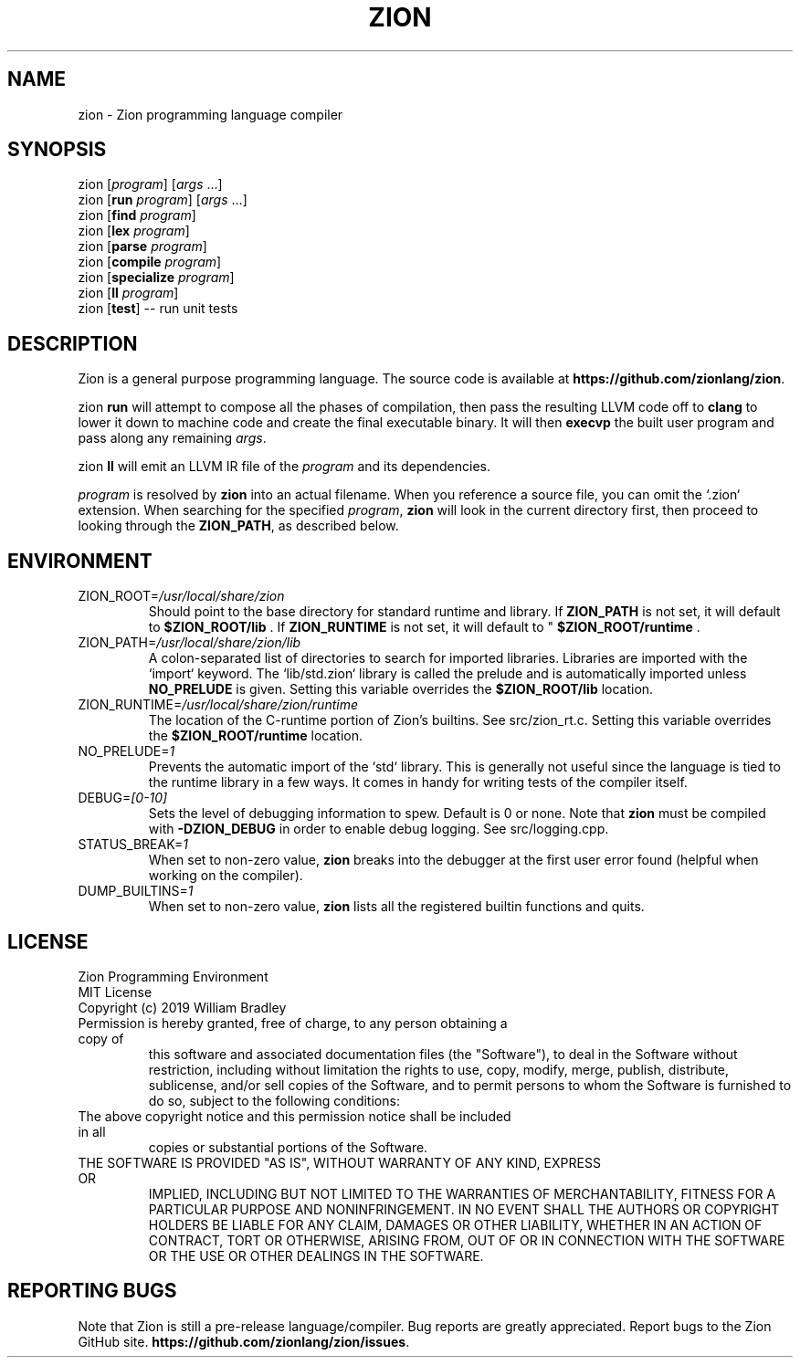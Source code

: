 .TH ZION 1
.SH NAME
zion \- Zion programming language compiler
.SH SYNOPSIS
zion [\fIprogram\fR] [\fIargs\fR ...]
.br
zion [\fBrun\fR \fIprogram\fR] [\fIargs\fR ...]
.br
zion [\fBfind\fR \fIprogram\fR]
.br
zion [\fBlex\fR \fIprogram\fR]
.br
zion [\fBparse\fR \fIprogram\fR]
.br
zion [\fBcompile\fR \fIprogram\fR]
.br
zion [\fBspecialize\fR \fIprogram\fR]
.br
zion [\fBll\fR \fIprogram\fR]
.br
zion [\fBtest\fR] \-\- run unit tests
.SH DESCRIPTION
.na
Zion is a general purpose programming language.
The source code is available at \fBhttps://github.com/zionlang/zion\fR.
.P
zion
.B run
will attempt to compose all the phases of compilation, then pass the resulting LLVM code off to
.B clang
to lower it down to machine code and create the final executable binary.
It will then
.B execvp
the built user program and pass along any remaining \fIargs\fR.
.br
.P
zion
.B ll
will emit an LLVM IR file of the
.I program
and its dependencies.
.P
.I program
is resolved by
.B zion
into an actual filename.
When you reference a source file, you can omit the `.zion` extension.
When searching for the specified \fIprogram\fR, \fBzion\fR will look in the current directory first, then proceed to looking through the \fBZION_PATH\fR, as described below.
.SH ENVIRONMENT
.TP
.br
ZION_ROOT=\fI/usr/local/share/zion\fR
Should point to the base directory for standard runtime and library.
If 
.B ZION_PATH
is not set, it will default to
.B $ZION_ROOT/lib
\&. If 
.B ZION_RUNTIME
is not set, it will default to "
.B $ZION_ROOT/runtime
\&.
.TP
.br
ZION_PATH=\fI/usr/local/share/zion/lib\fR
A colon-separated list of directories to search for imported libraries.
Libraries are imported with the `import` keyword.
The `lib/std.zion` library is called the prelude and is automatically imported unless 
.B NO_PRELUDE
is given. Setting this variable overrides the
.B $ZION_ROOT/lib
location.
.TP
.br
ZION_RUNTIME=\fI/usr/local/share/zion/runtime\fR
The location of the C-runtime portion of Zion's builtins. See src/zion_rt.c. Setting this variable overrides the
.B $ZION_ROOT/runtime
location.
.TP
.br
NO_PRELUDE=\fI1\fR
Prevents the automatic import of the `std` library.
This is generally not useful since the language is tied to the runtime library in a few ways.
It comes in handy for writing tests of the compiler itself.
.TP
.br
DEBUG=\fI[0-10]\fR
Sets the level of debugging information to spew.
Default is 0 or none.
Note that
.B zion
must be compiled with
.B \-DZION_DEBUG
in order to enable debug logging.
See src/logging.cpp.
.TP
.br
STATUS_BREAK=\fI1\fR
When set to non-zero value,
.B zion
breaks into the debugger at the first user error found (helpful when working on the compiler).
.TP
.br
DUMP_BUILTINS=\fI1\fR
When set to non-zero value,
.B zion
lists all the registered builtin functions and quits.
.SH LICENSE
.sp
Zion Programming Environment
.TP
.br
MIT License
.TP
.br
Copyright (c) 2019 William Bradley
.TP
.br
Permission is hereby granted, free of charge, to any person obtaining a copy of
this software and associated documentation files (the "Software"), to deal in
the Software without restriction, including without limitation the rights to
use, copy, modify, merge, publish, distribute, sublicense, and/or sell copies
of the Software, and to permit persons to whom the Software is furnished to do
so, subject to the following conditions:
.TP
.br
The above copyright notice and this permission notice shall be included in all
copies or substantial portions of the Software.
.TP
.br
THE SOFTWARE IS PROVIDED "AS IS", WITHOUT WARRANTY OF ANY KIND, EXPRESS OR
IMPLIED, INCLUDING BUT NOT LIMITED TO THE WARRANTIES OF MERCHANTABILITY,
FITNESS FOR A PARTICULAR PURPOSE AND NONINFRINGEMENT. IN NO EVENT SHALL THE
AUTHORS OR COPYRIGHT HOLDERS BE LIABLE FOR ANY CLAIM, DAMAGES OR OTHER
LIABILITY, WHETHER IN AN ACTION OF CONTRACT, TORT OR OTHERWISE, ARISING FROM,
OUT OF OR IN CONNECTION WITH THE SOFTWARE OR THE USE OR OTHER DEALINGS IN THE
SOFTWARE.
.SH "REPORTING BUGS"
.sp
Note that Zion is still a pre-release language/compiler. Bug reports are greatly appreciated. Report bugs to the Zion GitHub site. \fBhttps://github.com/zionlang/zion/issues\fR.
